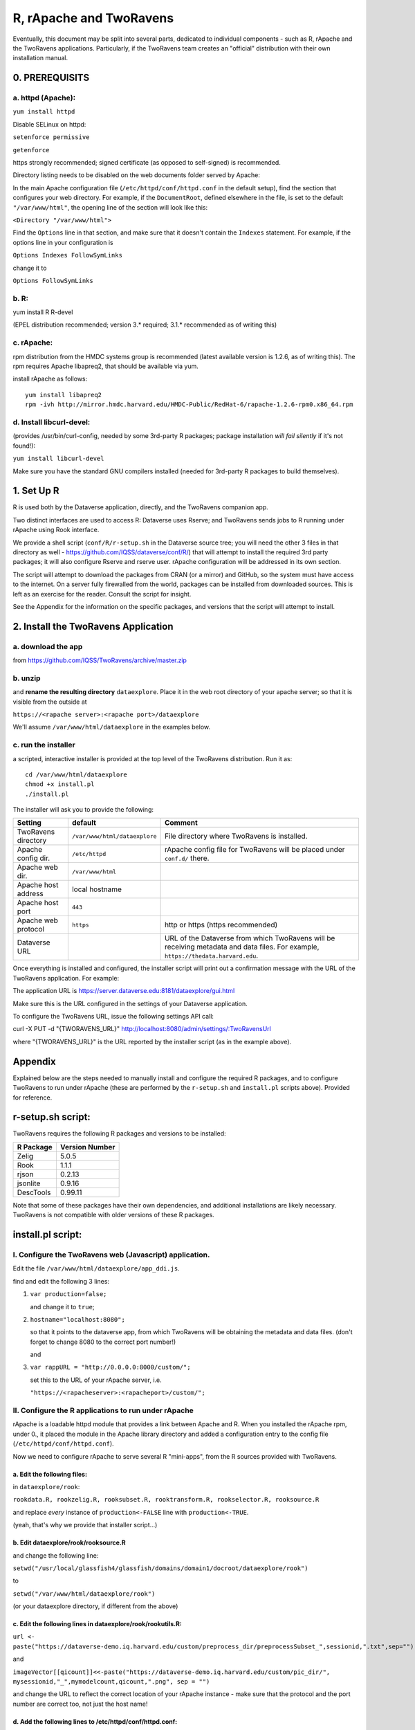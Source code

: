 ================================
R, rApache and TwoRavens
================================

Eventually, this document may be split into several parts, dedicated to individual components - 
such as R, rApache and the TwoRavens applications. Particularly, if the TwoRavens team creates an "official" distribution with their own installation manual. 

0. PREREQUISITS
+++++++++++++++

a. httpd (Apache): 
------------------

``yum install httpd``

Disable SELinux on httpd: 

``setenforce permissive``

``getenforce``

https strongly recommended; signed certificate (as opposed to self-signed) is recommended. 

Directory listing needs to be disabled on the web documents folder served by Apache: 

In the main Apache configuration file (``/etc/httpd/conf/httpd.conf`` in the default setup), find the section that configures your web directory. For example, if the ``DocumentRoot``, defined elsewhere in the file, is set to the default ``"/var/www/html"``, the opening line of the section will look like this:

``<Directory "/var/www/html">`` 

Find the ``Options`` line in that section, and make sure that it doesn't contain the ``Indexes`` statement. 
For example, if the options line in your configuration is 

``Options Indexes FollowSymLinks``

change it to 

``Options FollowSymLinks``

b. R:
-----

yum install R R-devel

(EPEL distribution recommended; version 3.* required; 3.1.* recommended as of writing this)

c. rApache: 
-----------

rpm distribution from the HMDC systems group is recommended (latest available version is 1.2.6, as of writing this). The rpm requires Apache libapreq2, that should be available via yum. 

install rApache as follows:: 

	yum install libapreq2
	rpm -ivh http://mirror.hmdc.harvard.edu/HMDC-Public/RedHat-6/rapache-1.2.6-rpm0.x86_64.rpm



d. Install libcurl-devel:
-------------------------

(provides /usr/bin/curl-config, needed by some 3rd-party R packages; package installation *will fail silently* if it's not found!): 

``yum install libcurl-devel``

Make sure you have the standard GNU compilers installed (needed for 3rd-party R packages to build themselves). 



1. Set Up R
+++++++++++

R is used both by the Dataverse application, directly, and the TwoRavens companion app.

Two distinct interfaces are used to access R: Dataverse uses Rserve; and TwoRavens sends jobs to R running under rApache using Rook interface. 

We provide a shell script (``conf/R/r-setup.sh`` in the Dataverse source tree; you will need the other 3 files in that directory as well - `https://github.com/IQSS/dataverse/conf/R/ <https://github.com/IQSS/dataverseconf/R/>`__) that will attempt to install the required 3rd party packages; it will also configure Rserve and rserve user. rApache configuration will be addressed in its own section.

The script will attempt to download the packages from CRAN (or a mirror) and GitHub, so the system must have access to the internet. On a server fully firewalled from the world, packages can be installed from downloaded sources. This is left as an exercise for the reader. Consult the script for insight.

See the Appendix for the information on the specific packages, and versions that the script will attempt to install. 

2. Install the TwoRavens Application
++++++++++++++++++++++++++++++++++++

a. download the app 
-------------------

from
https://github.com/IQSS/TwoRavens/archive/master.zip

b. unzip 
--------

and **rename the resulting directory** ``dataexplore``.
Place it in the web root directory of your apache server; so that
it is visible from the outside at 

``https://<rapache server>:<rapache port>/dataexplore``

We'll assume ``/var/www/html/dataexplore`` in the examples below. 

c. run the installer
--------------------

a scripted, interactive installer is provided at the top level of the TwoRavens 
distribution. Run it as::

   cd /var/www/html/dataexplore
   chmod +x install.pl
   ./install.pl

The installer will ask you to provide the following:

===================  =============================  ===========  
Setting              default                        Comment
===================  =============================  ===========  
TwoRavens directory  ``/var/www/html/dataexplore``  File directory where TwoRavens is installed.
Apache config dir.   ``/etc/httpd``                 rApache config file for TwoRavens will be placed under ``conf.d/`` there.
Apache web dir.      ``/var/www/html``
Apache host address  local hostname             
Apache host port     ``443``
Apache web protocol  ``https``                      http or https (https recommended)
Dataverse URL                                       URL of the Dataverse from which TwoRavens will be receiving metadata and data files. For example, ``https://thedata.harvard.edu``.
===================  =============================  =========== 


Once everything is installed and configured, the installer script will print out a confirmation message with the URL of the TwoRavens application. For example: 

The application URL is 
https://server.dataverse.edu:8181/dataexplore/gui.html

Make sure this is the URL configured in the settings of your Dataverse application.

To configure the TwoRavens URL, issue the following settings API call: 

curl -X PUT -d "{TWORAVENS_URL}" http://localhost:8080/admin/settings/:TwoRavensUrl

where "{TWORAVENS_URL}" is the URL reported by the installer script (as in the example above).

Appendix
++++++++

Explained below are the steps needed to manually install and configure the required R packages, and to configure TwoRavens to run under rApache (these are performed by the ``r-setup.sh`` and ``install.pl`` scripts above).  Provided for reference. 

r-setup.sh script:
++++++++++++++++++

TwoRavens requires the following R packages and versions to be installed:

=============== ================
R Package       Version Number
=============== ================
Zelig           5.0.5
Rook            1.1.1
rjson           0.2.13
jsonlite        0.9.16
DescTools       0.99.11
=============== ================

Note that some of these packages have their own dependencies, and additional installations are likely necessary. TwoRavens is not compatible with older versions of these R packages.

install.pl script:
++++++++++++++++++

I. Configure the TwoRavens web (Javascript) application.
-------------------------------------------------------

Edit the file ``/var/www/html/dataexplore/app_ddi.js``.

find and edit the following 3 lines:

1. ``var production=false;``

   and change it to ``true``;

2. ``hostname="localhost:8080";``

   so that it points to the dataverse app, from which TwoRavens will be obtaining the metadata and data files. (don't forget to change 8080 to the correct port number!)

   and

3. ``var rappURL = "http://0.0.0.0:8000/custom/";``

   set this to the URL of your rApache server, i.e.

   ``"https://<rapacheserver>:<rapacheport>/custom/";``

II. Configure the R applications to run under rApache
-----------------------------------------------------

rApache is a loadable httpd module that provides a link between Apache and R. 
When you installed the rApache rpm, under 0., it placed the module in the Apache library directory and added a configuration entry to the config file (``/etc/httpd/conf/httpd.conf``). 

Now we need to configure rApache to serve several R "mini-apps", from the R sources provided with TwoRavens. 

a. Edit the following files:
****************************
in ``dataexplore/rook``:

``rookdata.R, rookzelig.R, rooksubset.R, rooktransform.R, rookselector.R, rooksource.R``

and replace *every* instance of ``production<-FALSE`` line with ``production<-TRUE``.
 
(yeah, that's why we provide that installer script...)

b. Edit dataexplore/rook/rooksource.R
*****************************************


and change the following line: 

``setwd("/usr/local/glassfish4/glassfish/domains/domain1/docroot/dataexplore/rook")``

to 

``setwd("/var/www/html/dataexplore/rook")``

(or your dataexplore directory, if different from the above)

c. Edit the following lines in dataexplore/rook/rookutils.R: 
************************************************************

``url <- paste("https://dataverse-demo.iq.harvard.edu/custom/preprocess_dir/preprocessSubset_",sessionid,".txt",sep="")``

and 

``imageVector[[qicount]]<<-paste("https://dataverse-demo.iq.harvard.edu/custom/pic_dir/", mysessionid,"_",mymodelcount,qicount,".png", sep = "")``

and change the URL to reflect the correct location of your rApache instance - make sure that the protocol and the port number are correct too, not just the host name!

d. Add the following lines to /etc/httpd/conf/httpd.conf: 
*********************************************************
(This configuration is now supplied in its own config file ``tworavens-rapache.conf``, it can be dropped into the Apache's ``/etc/httpd/conf.d``. Again, the scripted installer will do this for you automatically.)

.. code-block:: none

   RSourceOnStartup "/var/www/html/dataexplore/rook/rooksource.R"
   <Location /custom/zeligapp>
      SetHandler r-handler
      RFileEval /var/www/html/dataexplore/rook/rookzelig.R:Rook::Server$call(zelig.app)
   </Location>
   <Location /custom/subsetapp>
      SetHandler r-handler
      RFileEval /var/www/html/dataexplore/rook/rooksubset.R:Rook::Server$call(subset.app)
   </Location>
   <Location /custom/transformapp>
      SetHandler r-handler
      RFileEval /var/www/html/dataexplore/rook/rooktransform.R:Rook::Server$call(transform.app)
   </Location>
   <Location /custom/dataapp>
      SetHandler r-handler
      RFileEval /var/www/html/dataexplore/rook/rookdata.R:Rook::Server$call(data.app)
   </Location>

e. Create the following directories and chown them user apache: 
***************************************************************


.. code-block:: none

   mkdir --parents /var/www/html/custom/pic_dir
   
   mkdir --parents /var/www/html/custom/preprocess_dir
   
   mkdir --parents /var/www/html/custom/log_dir

   chown -R apache.apache /var/www/html/custom

f. chown the dataexplore directory 
**********************************
to user apache: 

``chown -R apache /var/www/html/dataexplore``

g. restart httpd
****************


``service httpd restart``


